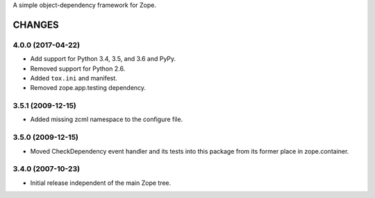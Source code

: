 A simple object-dependency framework for Zope.


=======
CHANGES
=======

4.0.0 (2017-04-22)
------------------

- Add support for Python 3.4, 3.5, and 3.6 and PyPy.

- Removed support for Python 2.6.

- Added ``tox.ini`` and manifest.

- Removed zope.app.testing dependency.

3.5.1 (2009-12-15)
------------------

- Added missing zcml namespace to the configure file.

3.5.0 (2009-12-15)
------------------

- Moved CheckDependency event handler and its tests into this package from
  its former place in zope.container.

3.4.0 (2007-10-23)
------------------

- Initial release independent of the main Zope tree.


